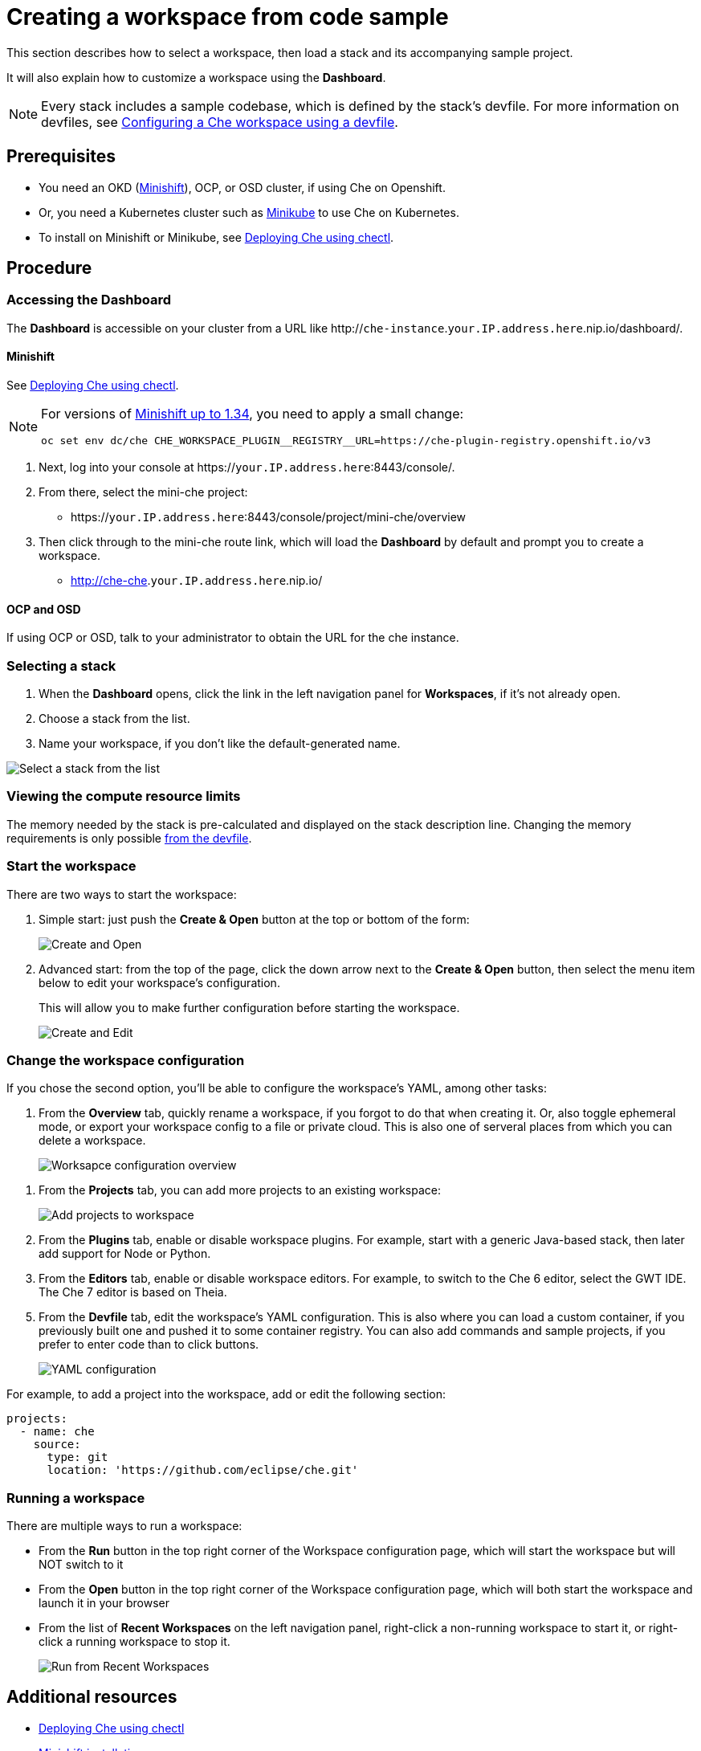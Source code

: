 [id="creating-a-workspace-from-code-sample_{context}"]
= Creating a workspace from code sample

This section describes how to select a workspace, then load a stack and its accompanying sample project.

It will also explain how to customize a workspace using the *Dashboard*.

[NOTE]
====
Every stack includes a sample codebase, which is defined by the stack's devfile. For more information on devfiles, see xref:configuring-a-che-workspace-using-a-devfile_{context}[Configuring a Che workspace using a devfile].
====

[discrete]
== Prerequisites

* You need an OKD (link:https://www.okd.io/minishift/[Minishift]), OCP, or OSD cluster, if using Che on Openshift.

* Or, you need a Kubernetes cluster such as link:https://github.com/kubernetes/minikube#installation[Minikube] to use Che on Kubernetes.

* To install on Minishift or Minikube, see xref:che-quick-starts#deploying-che-using-chectl[Deploying Che using chectl].

[discrete]
== Procedure

=== Accessing the Dashboard

The *Dashboard* is accessible on your cluster from a URL like http://`che-instance`.`your.IP.address.here`.nip.io/dashboard/.

==== Minishift

See xref:che-quick-starts#deploying-che-using-chectl[Deploying Che using chectl].

[NOTE]
====
For versions of link:https://github.com/minishift/minishift/releases[Minishift up to 1.34], you need to apply a small change:

```
oc set env dc/che CHE_WORKSPACE_PLUGIN__REGISTRY__URL=https://che-plugin-registry.openshift.io/v3
```
====

. Next, log into your console at https://`your.IP.address.here`:8443/console/.

. From there, select the mini-che project:

* https://`your.IP.address.here`:8443/console/project/mini-che/overview

. Then click through to the mini-che route link, which will load the *Dashboard* by default and prompt you to create a workspace.

* http://che-che.`your.IP.address.here`.nip.io/

==== OCP and OSD

If using OCP or OSD, talk to your administrator to obtain the URL for the che instance.

=== Selecting a stack

. When the *Dashboard* opens, click the link in the left navigation panel for *Workspaces*, if it's not already open.

. Choose a stack from the list.

. Name your workspace, if you don't like the default-generated name.

image::workspaces/select-workpace.png[Select a stack from the list]

=== Viewing the compute resource limits

The memory needed by the stack is pre-calculated and displayed on the stack description line. Changing the memory requirements is only possible xref:#configure-devfile[from the devfile].

=== Start the workspace

There are two ways to start the workspace:

. Simple start: just push the *Create & Open* button at the top or bottom of the form:
+
image::workspaces/create-and-open.png[Create and Open]

. Advanced start: from the top of the page, click the down arrow next to the *Create & Open* button, then select the menu item below to edit your workspace's configuration.
+
This will allow you to make further configuration before starting the workspace.
+
image::workspaces/create-and-edit.png[Create and Edit]

=== Change the workspace configuration

If you chose the second option, you'll be able to configure the workspace's YAML, among other tasks:

. From the *Overview* tab, quickly rename a workspace, if you forgot to do that when creating it. Or, also toggle ephemeral mode, or export your workspace config to a file or private cloud. This is also one of serveral places from which you can delete a workspace.
+
image::workspaces/workspace-config-overview.png[Worksapce configuration overview]

// TODO https://github.com/eclipse/che/issues/13665 fix screenshot
. From the *Projects* tab, you can add more projects to an existing workspace:
+
image::workspaces/workspace-config-projects.png[Add projects to workspace]

. From the *Plugins* tab, enable or disable workspace plugins. For example, start with a generic Java-based stack, then later add support for Node or Python.

. From the *Editors* tab, enable or disable workspace editors. For example, to switch to the Che 6 editor, select the GWT IDE. The Che 7 editor is based on Theia.

[id="configure-devfile"]
[start=5]
. From the *Devfile* tab, edit the workspace's YAML configuration. This is also where you can load a custom container, if you previously built one and pushed it to some container registry.  You can also add commands and sample projects, if you prefer to enter code than to click buttons.
+
image::workspaces/workspace-config-yaml.png[YAML configuration]

For example, to add a project into the workspace, add or edit the following section:

```
projects:
  - name: che
    source:
      type: git
      location: 'https://github.com/eclipse/che.git'
```

=== Running a workspace

There are multiple ways to run a workspace:

* From the *Run*  button in the top right corner of the Workspace configuration page, which will start the workspace but will NOT switch to it
* From the *Open* button in the top right corner of the Workspace configuration page, which will both start the workspace and launch it in your browser
* From the list of *Recent Workspaces* on the left navigation panel, right-click a non-running workspace to start it, or right-click a running workspace to stop it.
+
image::workspaces/run-from-recent-workspaces.png[Run from Recent Workspaces]

[discrete]
== Additional resources

* xref:che-quick-starts#deploying-che-using-chectl[Deploying Che using chectl]
* link:https://docs.okd.io/latest/minishift/getting-started/preparing-to-install.html[Minishift installation]
* link:https://github.com/kubernetes/minikube#installation[Minikube installation]
